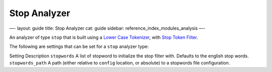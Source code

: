 
===============
 Stop Analyzer 
===============




—-
layout: guide
title: Stop Analyzer
cat: guide
sidebar: reference\_index\_modules\_analysis
—-

An analyzer of type ``stop`` that is built using a `Lower Case
Tokenizer <lowercase-tokenizer.html>`_, with `Stop Token
Filter <stop-tokenfilter.html>`_.

The following are settings that can be set for a ``stop`` analyzer type:

Setting
Description
``stopwords``
A list of stopword to initialize the stop filter with. Defaults to the
english stop words.
``stopwords_path``
A path (either relative to ``config`` location, or absolute) to a
stopwords file configuration.



